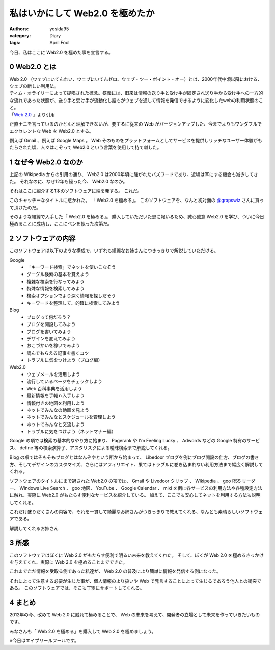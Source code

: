 私はいかにして Web2.0 を極めたか
================================

:authors: yosida95
:category: Diary
:tags: April Fool

今日、私はここに Web2.0 を極めた事を宣言する。

0 Web2.0 とは
-------------

| Web 2.0 （ウェブにいてんれい、ウェブにいてんゼロ、ウェブ・ツー・ポイント・オー）とは、2000年代中頃以降における、ウェブの新しい利用法。
| ティム・オライリーによって提唱された概念。狭義には、旧来は情報の送り手と受け手が固定され送り手から受け手への一方的な流れであった状態が、送り手と受け手が流動化し誰もがウェブを通して情報を発信できるように変化したwebの利用状態のこと。
| 「\ `Web 2.0 <http://ja.wikipedia.org/wiki/Web%202.0>`__ 」より引用

正直ナニを言っているのかとんと理解できないが、要するに従来の Web がバージョンアップした、今までよりもワンダフルでエクセレントな Web を Web2.0 とする。

例えば Gmail 、例えば Google Maps 。
Web そのものをプラットフォームとしてサービスを提供しリッチなユーザー体験がもたらされた頃、人々はこぞって Web2.0 という言葉を使用して持て囃した。


1 なぜ今 Web2.0 なのか
----------------------

上記の Wikipedia からの引用の通り、 Web2.0 は2000年頃に騒がれたバズワードであり、近頃は耳にする機会も減少してきた。
それなのに、なぜ12年も経った今、 Web2.0 なのか。

それはここに紹介する1本のソフトウェアに端を発する。
これだ。
|Web 2.0 を極める|

このキャッチーなタイトルに惹かれた。
「 Web2.0 を極める」。
このソフトウェアを、なんと初対面の `@grapswiz <http://twitter.com/grapswiz>`__ さんに買って頂けたのだ。

そのような経緯で入手した「 Web2.0 を極める」。
購入していただいた恩に報いるため、誠心誠意 Web2.0 を学び、ついに今日極めることに成功し、ここにペンを執った次第だ。

2 ソフトウェアの内容
--------------------

|タイトル画面|
このソフトウェアは以下のような構成で、いずれも綺麗なお姉さんにつきっきりで解説していただける。

Google
    -  「キーワード検索」でネットを使いこなそう
    -  グーグル検索の基本を覚えよう
    -  複雑な検索を行なってみよう
    -  特殊な情報を検索してみよう
    -  検索オプションでより深く情報を探しだそう
    -  キーワードを整理して、的確に検索してみよう

Blog
    -  ブログって何だろう？
    -  ブログを開設してみよう
    -  ブログを書いてみよう
    -  デザインを変えてみよう
    -  おこづかいを稼いでみよう
    -  読んでもらえる記事を書くコツ
    -  トラブルに気をつけよう（ブログ編）

Web2.0
    -  ウェブメール\ を活用しよう
    -  流行しているページをチェックしよう
    -  Web 百科事典を活用しよう
    -  最新情報を手軽ｎ入手しよう
    -  情報付きの地図を利用しよう
    -  ネットでみんなの動画を見よう
    -  ネットでみんなとスケジュールを管理しよう
    -  ネットでみんなと交流しよう
    -  トラブルに気をつけよう（ネットマナー編）

Google の項では検索の基本的なやり方に始まり、 Pagerank や I'm Feeling Lucky 、 Adwords などの Google 特有のサービス、 define 等の検索演算子、アスタリスクによる曖昧検索まで解説してくれる。

Blog の項ではそもそもブログとはなんぞやという所から始まって、 Libedoor ブログを例にブログ開設の仕方、ブログの書き方、そしてデザインのカスタマイズ、さらにはアフィリエイト、果てはトラブルに巻き込まれない利用方法まで幅広く解説してくれる。

ソフトウェアのタイトルにまで冠された Web2.0 の項では、 Gmail や Livedoor クリップ 、 Wikipedia 、 goo RSS リーダー、 Windows Live Search 、 goo 地図、 YouTube 、 Google Calendar 、 mixi を例に各サービスの利用方法や各種設定方法に触れ、実際に Web2.0 がもたらす便利なサービスを紹介している。
加えて、ここでも安心してネットを利用する方法も説明してくれる。

これだけ盛りだくさんの内容で、それを一貫して綺麗なお姉さんがつきっきりで教えてくれる、なんとも素晴らしいソフトウェアである。

|お姉さん 2.0|
解説してくれるお姉さん

3 所感
------

このソフトウェアはぼくに Web 2.0 がもたらす便利で明るい未来を教えてくれた。
そして、ぼくが Web 2.0 を極めるきっかけを与えてくれ、実際に Web 2.0 を極めることまでできた。

これまでただ情報を受取る側であった私達が、 Web 2.0 の普及により簡単に情報を発信する側になった。

それによって注意する必要が生じた事が、個人情報のより扱いや Web で発言することによって生じるであろう他人との衝突である。
このソフトウェアでは、そこも丁寧にサポートしてくれる。

4 まとめ
--------

2012年の今、改めて Web 2.0 に触れて極めることで、 Web の未来を考えて、開発者の立場として未来を作っていきたいものです。

みなさんも「 Web 2.0 を極める」を購入して Web 2.0 を極めましょう。

※今日はエイプリールフールです。

.. |Web 2.0 を極める| image:: https://blogmedia.yosida95.com/2012/04/01/222721/package.jpg
   :width: 100%
.. |タイトル画面| image:: https://blogmedia.yosida95.com/2012/04/01/222721/title.png
   :width: 100%
.. |お姉さん 2.0| image:: https://blogmedia.yosida95.com/2012/04/01/222721/guide.png
   :width: 100%
